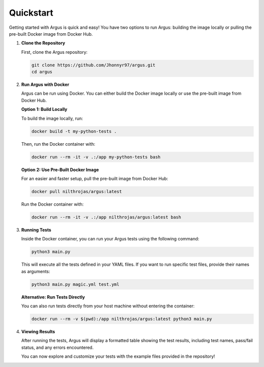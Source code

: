 Quickstart
==========

Getting started with Argus is quick and easy! You have two options to run Argus: building the image locally or pulling the pre-built Docker image from Docker Hub.

1. **Clone the Repository**

   First, clone the Argus repository:

   .. code-block:: bash

      git clone https://github.com/Jhonnyr97/argus.git
      cd argus

2. **Run Argus with Docker**

   Argus can be run using Docker. You can either build the Docker image locally or use the pre-built image from Docker Hub.

   **Option 1: Build Locally**

   To build the image locally, run:

   .. code-block:: bash

      docker build -t my-python-tests .

   Then, run the Docker container with:

   .. code-block:: bash

      docker run --rm -it -v .:/app my-python-tests bash

   **Option 2: Use Pre-Built Docker Image**

   For an easier and faster setup, pull the pre-built image from Docker Hub:

   .. code-block:: bash

      docker pull nilthrojas/argus:latest

   Run the Docker container with:

   .. code-block:: bash

      docker run --rm -it -v .:/app nilthrojas/argus:latest bash

3. **Running Tests**

   Inside the Docker container, you can run your Argus tests using the following command:

   .. code-block:: bash

      python3 main.py

   This will execute all the tests defined in your YAML files. If you want to run specific test files, provide their names as arguments:

   .. code-block:: bash

      python3 main.py magic.yml test.yml

   **Alternative: Run Tests Directly**

   You can also run tests directly from your host machine without entering the container:

   .. code-block:: bash

      docker run --rm -v $(pwd):/app nilthrojas/argus:latest python3 main.py

4. **Viewing Results**

   After running the tests, Argus will display a formatted table showing the test results, including test names, pass/fail status, and any errors encountered.

   You can now explore and customize your tests with the example files provided in the repository!
